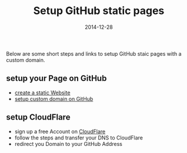 #+title:         Setup GitHub static pages
#+date:          2014-12-28
#+layout:        post
#+category:      posts setup

Below are some short steps and links to setup GitHub staic pages
with a custom domain.

** setup your Page on GitHub
   - [[https://pages.github.com/][create a static Website]]
   - [[https://help.github.com/articles/setting-up-a-custom-domain-with-github-pages/][setup custom domain on GitHub]]
** setup CloudFlare
   - sign up a free Account on [[https://www.cloudflare.com/][CloudFlare]]
   - follow the steps and transfer your DNS to CloudFlare
   - redirect you Domain to your GitHub Address

   #+BEGIN_HTML
     <img src=/assets/article_images/screenshot-cloudflare.png />
   #+END_HTML
